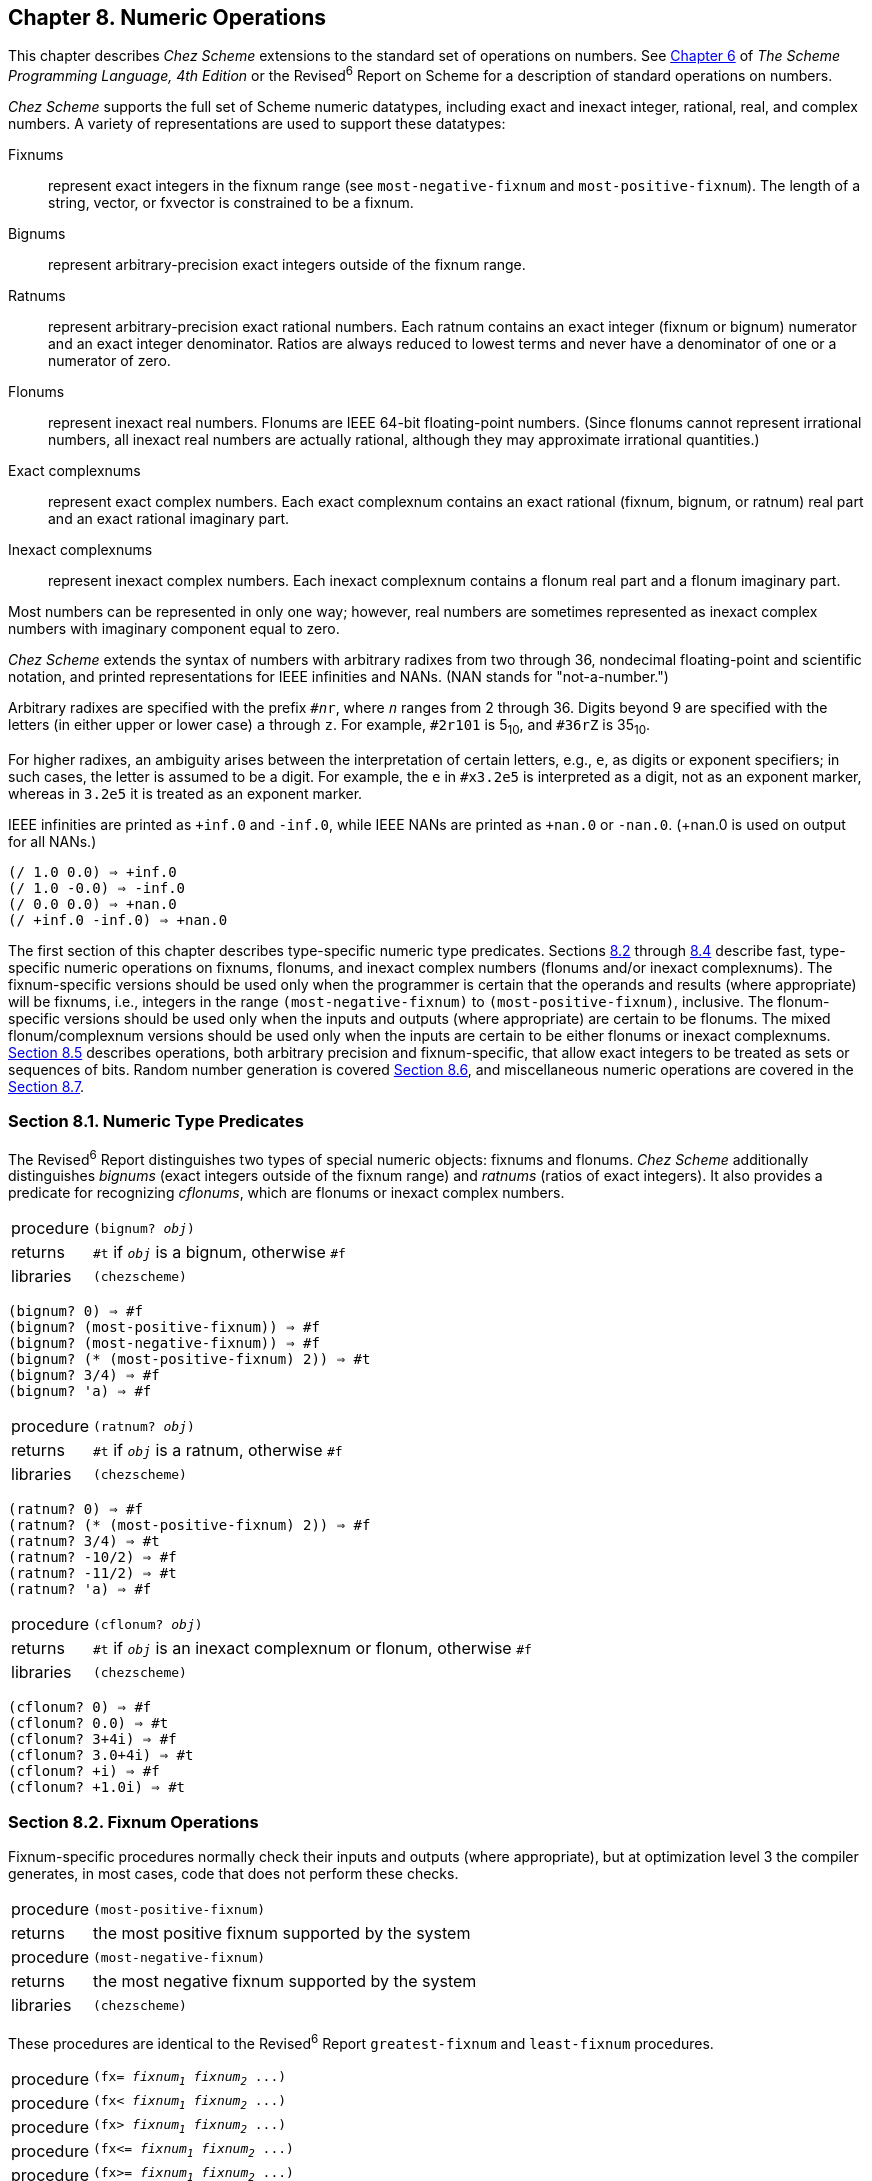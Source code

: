 [#chp_8]
== Chapter 8. Numeric Operations

This chapter describes _Chez Scheme_ extensions to the standard set of operations on numbers. See link:../../the-scheme-programming-language-4th/en/index.html#chp_6[Chapter 6] of _The Scheme Programming Language, 4th Edition_ or the Revised^6^ Report on Scheme for a description of standard operations on numbers.

_Chez Scheme_ supports the full set of Scheme numeric datatypes, including exact and inexact integer, rational, real, and complex numbers. A variety of representations are used to support these datatypes:

[#numeric:s0]
Fixnums:: represent exact integers in the fixnum range (see `most-negative-fixnum` and `most-positive-fixnum`). The length of a string, vector, or fxvector is constrained to be a fixnum.

[#numeric:s1]
Bignums:: represent arbitrary-precision exact integers outside of the fixnum range.

[#numeric:s2]
Ratnums:: represent arbitrary-precision exact rational numbers. Each ratnum contains an exact integer (fixnum or bignum) numerator and an exact integer denominator. Ratios are always reduced to lowest terms and never have a denominator of one or a numerator of zero.

[#numeric:s3]
Flonums:: represent inexact real numbers. Flonums are IEEE 64-bit floating-point numbers. (Since flonums cannot represent irrational numbers, all inexact real numbers are actually rational, although they may approximate irrational quantities.)

[#numeric:s4]
Exact complexnums:: represent exact complex numbers. Each exact complexnum contains an exact rational (fixnum, bignum, or ratnum) real part and an exact rational imaginary part.

[#numeric:s5]
Inexact complexnums:: represent inexact complex numbers. Each inexact complexnum contains a flonum real part and a flonum imaginary part.

Most numbers can be represented in only one way; however, real numbers are sometimes represented as inexact complex numbers with imaginary component equal to zero.

_Chez Scheme_ extends the syntax of numbers with arbitrary radixes from two through 36, nondecimal floating-point and scientific notation, and printed representations for IEEE infinities and NANs. (NAN stands for "not-a-number.")

Arbitrary radixes are specified with the prefix `#__n__r`, where `_n_` ranges from 2 through 36. Digits beyond 9 are specified with the letters (in either upper or lower case) `a` through `z`. For example, `#2r101` is 5~10~, and `#36rZ` is 35~10~.

For higher radixes, an ambiguity arises between the interpretation of certain letters, e.g., `e`, as digits or exponent specifiers; in such cases, the letter is assumed to be a digit. For example, the `e` in `#x3.2e5` is interpreted as a digit, not as an exponent marker, whereas in `3.2e5` it is treated as an exponent marker.

IEEE infinities are printed as `+inf.0` and `-inf.0`, while IEEE NANs are printed as `+nan.0` or `-nan.0`. (+nan.0 is used on output for all NANs.)

[source,scheme,subs="quotes"]
----
(/ 1.0 0.0) ⇒ +inf.0
(/ 1.0 -0.0) ⇒ -inf.0
(/ 0.0 0.0) ⇒ +nan.0
(/ +inf.0 -inf.0) ⇒ +nan.0
----

The first section of this chapter describes type-specific numeric type predicates. Sections <<section_8.2.,8.2>> through <<section_8.4.,8.4>> describe fast, type-specific numeric operations on fixnums, flonums, and inexact complex numbers (flonums and/or inexact complexnums). The fixnum-specific versions should be used only when the programmer is certain that the operands and results (where appropriate) will be fixnums, i.e., integers in the range `(most-negative-fixnum)` to `(most-positive-fixnum)`, inclusive. The flonum-specific versions should be used only when the inputs and outputs (where appropriate) are certain to be flonums. The mixed flonum/complexnum versions should be used only when the inputs are certain to be either flonums or inexact complexnums. <<section_8.5.,Section 8.5>> describes operations, both arbitrary precision and fixnum-specific, that allow exact integers to be treated as sets or sequences of bits. Random number generation is covered <<section_8.6.,Section 8.6>>, and miscellaneous numeric operations are covered in the <<section_8.7.,Section 8.7>>.

=== Section 8.1. Numeric Type Predicates [[section_8.1.]]

The Revised^6^ Report distinguishes two types of special numeric objects: fixnums and flonums. _Chez Scheme_ additionally distinguishes _bignums_ (exact integers outside of the fixnum range) and _ratnums_ (ratios of exact integers). It also provides a predicate for recognizing _cflonums_, which are flonums or inexact complex numbers.

[horizontal]
procedure:: `(bignum? _obj_)`
returns:: `#t` if `_obj_` is a bignum, otherwise `#f`
libraries:: `(chezscheme)`

[source,scheme,subs="quotes"]
----
(bignum? 0) ⇒ #f
(bignum? (most-positive-fixnum)) ⇒ #f
(bignum? (most-negative-fixnum)) ⇒ #f
(bignum? (* (most-positive-fixnum) 2)) ⇒ #t
(bignum? 3/4) ⇒ #f
(bignum? 'a) ⇒ #f
----

[#numeric:s12]
[horizontal]
procedure:: `(ratnum? _obj_)`
returns:: `#t` if `_obj_` is a ratnum, otherwise `#f`
libraries:: `(chezscheme)`

[source,scheme,subs="quotes"]
----
(ratnum? 0) ⇒ #f
(ratnum? (* (most-positive-fixnum) 2)) ⇒ #f
(ratnum? 3/4) ⇒ #t
(ratnum? -10/2) ⇒ #f
(ratnum? -11/2) ⇒ #t
(ratnum? 'a) ⇒ #f
----

[#numeric:s13]
[horizontal]
procedure:: `(cflonum? _obj_)`
returns:: `#t` if `_obj_` is an inexact complexnum or flonum, otherwise `#f`
libraries:: `(chezscheme)`

[source,scheme,subs="quotes"]
----
(cflonum? 0) ⇒ #f
(cflonum? 0.0) ⇒ #t
(cflonum? 3+4i) ⇒ #f
(cflonum? 3.0+4i) ⇒ #t
(cflonum? +i) ⇒ #f
(cflonum? +1.0i) ⇒ #t
----

=== Section 8.2. Fixnum Operations [[section_8.2.]]

Fixnum-specific procedures normally check their inputs and outputs (where appropriate), but at optimization level 3 the compiler generates, in most cases, code that does not perform these checks.

[horizontal]
procedure:: `(most-positive-fixnum)`
returns:: the most positive fixnum supported by the system
procedure:: `(most-negative-fixnum)`
returns:: the most negative fixnum supported by the system
libraries:: `(chezscheme)`

These procedures are identical to the Revised^6^ Report `greatest-fixnum` and `least-fixnum` procedures.

[horizontal]
procedure:: `(fx= _fixnum~1~_ _fixnum~2~_ \...)`
procedure:: `(fx< _fixnum~1~_ _fixnum~2~_ \...)`
procedure:: `(fx> _fixnum~1~_ _fixnum~2~_ \...)`
procedure:: `(fx\<= _fixnum~1~_ _fixnum~2~_ \...)`
procedure:: `(fx>= _fixnum~1~_ _fixnum~2~_ \...)`
returns:: `#t` if the relation holds, `#f` otherwise
libraries:: `(chezscheme)`

The predicate `fx=` returns `#t` if its arguments are equal. The predicate `fx<` returns `#t` if its arguments are monotonically increasing, i.e., each argument is greater than the preceding ones, while `fx>` returns `#t` if its arguments are monotonically decreasing. The predicate `fx\<=` returns `#t` if its arguments are monotonically nondecreasing, i.e., each argument is not less than the preceding ones, while `fx>=` returns `#t` if its arguments are monotonically nonincreasing. When passed only one argument, each of these predicates returns `#t`.

These procedures are similar to the Revised^6^ Report procedures `fx=?`, `fx<?`, `fx>?`, `fx\<=?`, and `fx>=?` except that the Revised^6^ Report procedures require two or more arguments, and their names have the "`?`" suffix.

[source,scheme,subs="quotes"]
----
(fx= 0) ⇒ #t
(fx= 0 0) ⇒ #t
(fx< (most-negative-fixnum) 0 (most-positive-fixnum)) ⇒ #t
(let ([x 3]) (fx<= 0 x 9)) ⇒ #t
(fx<= 0 3 3) ⇒ #t
(fx>= 0 0 (most-negative-fixnum)) ⇒ #t
----

[#numeric:s16]
[horizontal]
procedure:: `(fxnonpositive? _fixnum_)`
returns:: `#t` if `_fixnum_` is not greater than zero, `#f` otherwise
procedure:: `(fxnonnegative? _fixnum_)`
returns:: `#t` if `_fixnum_` is not less than zero, `#f` otherwise
libraries:: `(chezscheme)`

`fxnonpositive?` is equivalent to `(lambda (x) (fx\<= x 0))`, and `fxnonnegative?` is equivalent to `(lambda (x) (fx>= x 0))`.

[source,scheme,subs="quotes"]
----
(fxnonpositive? 128) ⇒ #f
(fxnonpositive? 0) ⇒ #t
(fxnonpositive? -1) ⇒ #t

(fxnonnegative? -65) ⇒ #f
(fxnonnegative? 0) ⇒ #t
(fxnonnegative? 1) ⇒ #t
----

[#numeric:s17]
[horizontal]
procedure:: `(fx+ _fixnum_ \...)`
returns:: the sum of the arguments `_fixnum_ \...`
libraries:: `(chezscheme)`

When called with no arguments, `fx+` returns `0`.

[source,scheme,subs="quotes"]
----
(fx+) ⇒ 0
(fx+ 1 2) ⇒ 3
(fx+ 3 4 5) ⇒ 12
(apply fx+ '(1 2 3 4 5)) ⇒ 15
----

[#numeric:s18]
[horizontal]
procedure:: `(fx- _fixnum~1~_ _fixnum~2~_ \...)`
returns:: a fixnum
libraries:: `(chezscheme)`

When called with one argument, `fx-` returns the negative of `_fixnum~1~_`. Thus, `(fx- _fixnum~1~_)` is an idiom for `(fx- 0 _fixnum~1~_)`.

When called with two or more arguments, `fx-` returns the result of subtracting the sum of the numbers `_fixnum~2~_ \...` from `_fixnum~1~_`.

[source,scheme,subs="quotes"]
----
(fx- 3) ⇒ -3
(fx- 4 3) ⇒ 1
(fx- 4 3 2 1) ⇒ -2
----

[#numeric:s19]
[horizontal]
procedure:: `(fx* _fixnum_ \...)`
returns:: the product of the arguments `_fixnum_ \...`
libraries:: `(chezscheme)`

When called with no arguments, `fx*` returns `1`.

[source,scheme,subs="quotes"]
----
(fx*) ⇒ 1
(fx* 1 2) ⇒ 2
(fx* 3 -4 5) ⇒ -60
(apply fx* '(1 -2 3 -4 5)) ⇒ 120
----

[#numeric:s20]
[horizontal]
procedure:: `(fx/ _fixnum~1~_ _fixnum~2~_ \...)`
returns:: see explanation
libraries:: `(chezscheme)`

When called with one argument, `fx/` returns the reciprocal of `_fixnum~1~_`. That is, `(fx/ _fixnum~1~_)` is an idiom for `(fx/ 1 _fixnum~1~_)`.

When called with two or more arguments, `fx/` returns the result of dividing `_fixnum~1~_` by the product of the remaining arguments `_fixnum~2~_ \...`.

[source,scheme,subs="quotes"]
----
(fx/ 1) ⇒ 1
(fx/ -17) ⇒ 0
(fx/ 8 -2) ⇒ -4
(fx/ -9 2) ⇒ -4
(fx/ 60 5 3 2) ⇒ 2
----

[#numeric:s21]
[horizontal]
procedure:: `(fx1+ _fixnum_)`
procedure:: `(fx1- _fixnum_)`
returns:: `_fixnum_` plus 1 or `_fixnum_` minus 1
libraries:: `(chezscheme)`

[source,scheme,subs="quotes"]
----
(define fxplus
  (lambda (x y)
    (if (fxzero? x)
        y
        (fxplus (fx1- x) (fx1+ y)))))

(fxplus 7 8) ⇒ 15
----

`fx1+` and `fx1-` can be defined as follows:

[source,scheme,subs="quotes"]
----
(define fx1+ (lambda (x) (fx+ x 1)))
(define fx1- (lambda (x) (fx- x 1)))
----

[#numeric:s22]
[horizontal]
procedure:: `(fxquotient _fixnum~1~_ _fixnum~2~_ \...)`
returns:: see explanation
libraries:: `(chezscheme)`

`fxquotient` is identical to `fx/`. See the description of `fx/` above.

[horizontal]
procedure:: `(fxremainder _fixnum~1~_ _fixnum~2~_)`
returns:: the fixnum remainder of `_fixnum~1~_` divided by `_fixnum~2~_`
libraries:: `(chezscheme)`

The result of `fxremainder` has the same sign as `_fixnum~1~_`.

[source,scheme,subs="quotes"]
----
(fxremainder 16 4) ⇒ 0
(fxremainder 5 2) ⇒ 1
(fxremainder -45 7) ⇒ -3
(fxremainder 10 -3) ⇒ 1
(fxremainder -17 -9) ⇒ -8
----

[#numeric:s24]
[horizontal]
procedure:: `(fxmodulo _fixnum~1~_ _fixnum~2~_)`
returns:: the fixnum modulus of `_fixnum~1~_` and `_fixnum~2~_`
libraries:: `(chezscheme)`

The result of `fxmodulo` has the same sign as `_fixnum~2~_`.

[source,scheme,subs="quotes"]
----
(fxmodulo 16 4) ⇒ 0
(fxmodulo 5 2) ⇒ 1
(fxmodulo -45 7) ⇒ 4
(fxmodulo 10 -3) ⇒ -2
(fxmodulo -17 -9) ⇒ -8
----

[#numeric:s25]
[horizontal]
procedure:: `(fxabs _fixnum_)`
returns:: the absolute value of `_fixnum_`
libraries:: `(chezscheme)`

[source,scheme,subs="quotes"]
----
(fxabs 1) ⇒ 1
(fxabs -1) ⇒ 1
(fxabs 0) ⇒ 0
----

=== Section 8.3. Flonum Operations [[section_8.3.]]

Inexact real numbers are normally represented by `_flonums_`. A flonum is a single 64-bit double-precision floating point number. This section describes operations on flonums, most of which accept flonum arguments and return flonum values. In most cases, the operations are inline-coded or coded as machine language subroutines at optimize-level 3 with no argument type checking; full type checking is performed at lower optimize levels. Flonum-specific procedure names begin with the prefix "`fl`" to set them apart from their generic counterparts.

Inexact real numbers may also be represented by inexact complexnums with imaginary parts equal to zero, which cannot be used as input to the flonum-specific operators. Such numbers are produced, however, only from operations involving complex numbers with nonzero imaginary parts, by explicit calls to `fl-make-rectangular`, `make-rectangular`, or `make-polar`, or by numeric input in either polar or rectangular format.

[horizontal]
procedure:: `(flonum\->fixnum _flonum_)`
returns:: the fixnum representation of `_flonum_`, truncated
libraries:: `(chezscheme)`

The truncated value of `_flonum_` must fall within the fixnum range. `flonum\->fixnum` is a restricted version of `exact`, which converts any numeric representation to its exact equivalent.

[source,scheme,subs="quotes"]
----
(flonum->fixnum 0.0) ⇒ 0
(flonum->fixnum 3.9) ⇒ 3
(flonum->fixnum -2.2) ⇒ -2
----

[#numeric:s28]
[horizontal]
procedure:: `(fl= _flonum~1~_ _flonum~2~_ \...)`
procedure:: `(fl< _flonum~1~_ _flonum~2~_ \...)`
procedure:: `(fl> _flonum~1~_ _flonum~2~_ \...)`
procedure:: `(fl\<= _flonum~1~_ _flonum~2~_ \...)`
procedure:: `(fl>= _flonum~1~_ _flonum~2~_ \...)`
returns:: `#t` if the relation holds, `#f` otherwise
libraries:: `(chezscheme)`

The predicate `fl=` returns `#t` if its arguments are equal. The predicate `fl<` returns `#t` if its arguments are monotonically increasing, i.e., each argument is greater than the preceding ones, while `fl>` returns `#t` if its arguments are monotonically decreasing. The predicate `fl\<=` returns `#t` if its arguments are monotonically nondecreasing, i.e., each argument is not less than the preceding ones, while `fl>=` returns `#t` if its arguments are monotonically nonincreasing. When passed only one argument, each of these predicates returns `#t`.

IEEE NANs are not comparable, i.e., comparisons involving NANs always return `#f`.

These procedures are similar to the Revised^6^ Report procedures `fl=?`, `fl<?`, `fl>?`, `fl\<=?`, and `fl>=?` except that the Revised^6^ Report procedures require two or more arguments, and their names have the "`?`" suffix.

[source,scheme,subs="quotes"]
----
(fl= 0.0) ⇒ #t
(fl= 0.0 0.0) ⇒ #t
(fl< -1.0 0.0 1.0) ⇒ #t
(fl> -1.0 0.0 1.0) ⇒ #f
(fl<= 0.0 3.0 3.0) ⇒ #t
(fl>= 4.0 3.0 3.0) ⇒ #t
(fl< 7.0 +inf.0) ⇒ #t
(fl= +nan.0 0.0) ⇒ #f
(fl= +nan.0 +nan.0) ⇒ #f
(fl< +nan.0 +nan.0) ⇒ #f
(fl> +nan.0 +nan.0) ⇒ #f
----

[#numeric:s29]
[horizontal]
procedure:: `(flnonpositive? _fl_)`
returns:: `#t` if `_fl_` is not greater than zero, `#f` otherwise
procedure:: `(flnonnegative? _fl_)`
returns:: `#t` if `_fl_` is not less than zero, `#f` otherwise
libraries:: `(chezscheme)`

`flnonpositive?` is equivalent to `(lambda (x) (fl\<= x 0.0))`, and `flnonnegative?` is equivalent to `(lambda (x) (fl>= x 0.0))`.

Even if the flonum representation distinguishes -0.0 from +0.0, both are considered nonpositive and nonnegative.

[source,scheme,subs="quotes"]
----
(flnonpositive? 128.0) ⇒ #f
(flnonpositive? 0.0) ⇒ #t
(flnonpositive? -0.0) ⇒ #t
(flnonpositive? -1.0) ⇒ #t

(flnonnegative? -65.0) ⇒ #f
(flnonnegative? 0.0) ⇒ #t
(flnonnegative? -0.0) ⇒ #t
(flnonnegative? 1.0) ⇒ #t

(flnonnegative? +nan.0) ⇒ #f
(flnonpositive? +nan.0) ⇒ #f

(flnonnegative? +inf.0) ⇒ #t
(flnonnegative? -inf.0) ⇒ #f
----

[#numeric:s30]
[horizontal]
procedure:: `(decode-float _x_)`
returns:: see below
libraries:: `(chezscheme)`

`_x_` must be a flonum. `decode-float` returns a vector with three integer elements, `_m_`, `_e_`, and `_s_`, such that _x_ = __sm__2^e^. It is useful primarily in the printing of floating-point numbers.

[source,scheme,subs="quotes"]
----
(decode-float 1.0) ⇒ #(4503599627370496 -52 1)
(decode-float -1.0) ⇒ #(4503599627370496 -52 -1)

(define slow-identity
  (lambda (x)
    (inexact
      (let ([v (decode-float x)])
        (let ([m (vector-ref v 0)]
              [e (vector-ref v 1)]
              [s (vector-ref v 2)])
          (* s m (expt 2 e)))))))

(slow-identity 1.0) ⇒ 1.0
(slow-identity -1e20) ⇒ -1e20
----

[#numeric:s31]
[horizontal]
procedure:: `(fllp _flonum_)`
returns:: see below
libraries:: `(chezscheme)`

`fllp` returns the 12-bit integer consisting of the exponent plus highest order represented bit of a flonum (ieee 64-bit floating-point number). It can be used to compute a fast approximation of the logarithm of the number.

[source,scheme,subs="quotes"]
----
(fllp 0.0) ⇒ 0
(fllp 1.0) ⇒ 2046
(fllp -1.0) ⇒ 2046

(fllp 1.5) ⇒ 2047

(fllp +inf.0) ⇒ 4094
(fllp -inf.0) ⇒ 4094

(fllp #b1.0e-1111111111) ⇒ 1
(fllp #b1.0e-10000000000) ⇒ 0
----

=== Section 8.4. Inexact Complex Operations [[section_8.4.]]

The procedures described in this section provide mechanisms for creating and operating on inexact complex numbers. Inexact complex numbers with nonzero imaginary parts are represented as _inexact complexnums_. An inexact complexnum contains two 64-bit double-precision floating point numbers. Inexact complex numbers with imaginary parts equal to zero (in other words, inexact real numbers) may be represented as either inexact complexnums or flonums. The operations described in this section accept any mix of inexact complexnum and flonum arguments (collectively, "cflonums").

In most cases, the operations are performed with minimal type checking at optimize-level 3; full type checking is performed at lower optimize levels. Inexact complex procedure names begin with the prefix ++"++`cfl`++"++ to set them apart from their generic counterparts.

[horizontal]
procedure:: `(fl-make-rectangular _flonum~1~_ _flonum~2~_)`
returns:: an inexact complexnum
libraries:: `(chezscheme)`

The inexact complexnum produced by fl-make-rectangular has real part equal to `_flonum~1~_` and imaginary part equal to `_flonum~2~_`.

[source,scheme,subs="quotes"]
----
(fl-make-rectangular 2.0 -3.0) ⇒ 2.0-3.0i
(fl-make-rectangular 2.0 0.0) ⇒ 2.0+0.0i
(fl-make-rectangular 2.0 -0.0) ⇒ 2.0-0.0i
----

[#numeric:s36]
[horizontal]
procedure:: `(cfl-real-part _cflonum_)`
returns:: the real part of `_cflonum_`
procedure:: `(cfl-imag-part _cflonum_)`
returns:: the imaginary part of `_cflonum_`
libraries:: `(chezscheme)`

[source,scheme,subs="quotes"]
----
(cfl-real-part 2.0-3.0i) ⇒ 2.0
(cfl-imag-part 2.0-3.0i) ⇒ -3.0
(cfl-imag-part 2.0-0.0i) ⇒ -0.0
(cfl-imag-part 2.0-inf.0i) ⇒ -inf.0
----

[#numeric:s37]
[horizontal]
procedure:: `(cfl= _cflonum_ \...)`
returns:: `#t` if its arguments are equal, `#f` otherwise
libraries:: `(chezscheme)`

[source,scheme,subs="quotes"]
----
(cfl= 7.0+0.0i 7.0) ⇒ #t
(cfl= 1.0+2.0i 1.0+2.0i) ⇒ #t
(cfl= 1.0+2.0i 1.0-2.0i) ⇒ #f
----

[#numeric:s38]
[horizontal]
procedure:: `(cfl+ _cflonum_ \...)`
procedure:: `(cfl* _cflonum_ \...)`
procedure:: `(cfl- _cflonum~1~_ _cflonum~2~_ \...)`
procedure:: `(cfl/ _cflonum~1~_ _cflonum~2~_ \...)`
returns:: a cflonum
libraries:: `(chezscheme)`

These procedures compute the sum, difference, product, or quotient of inexact complex quantities, whether these quantities are represented by flonums or inexact complexnums. For example, if `cfl+` receives two flonum arguments _a_ and _b_, it returns the sum _a_ + _b_; in this case, it behaves the same as `fl+`. With two inexact complexnum arguments _a_ + _bi_ and _c_ + _di_, it returns the sum (_a_ + _c_) + (_b_ + _d_)_i_. If one argument is a flonum _a_ and the other an inexact complexnum _c_ + _di_, `cfl+` returns (_a_ + _c_) + _di_.

When passed zero arguments, `cfl+` returns 0.0 and `cfl*` returns 1.0. When passed one argument, `cfl-` returns the additive inverse of the argument, and `cfl/` returns the multiplicative inverse of the argument. When passed three or more arguments, `cfl-` returns the difference between its first and the sum of its remaining arguments, and `cfl/` returns the quotient of its first and the product of its remaining arguments.

[source,scheme,subs="quotes"]
----
(cfl+) ⇒ 0.0
(cfl*) ⇒ 1.0
(cfl- 5.0+1.0i) ⇒ -5.0-1.0i
(cfl/ 2.0+2.0i) ⇒ 0.25-0.25i

(cfl+ 1.0+2.2i -3.7+5.3i) ⇒ -2.7+7.5i
(cfl+ 1.0 -5.3) ⇒ -4.3
(cfl+ 1.0 2.0 -5.3i) ⇒ 3.0-5.3i
(cfl- 1.0+2.5i -3.7) ⇒ 4.7+2.5i
(cfl* 1.0+2.0i 3.0+4.0i) ⇒ -5.0+10.0i
(cfl/ -5.0+10.0i 1.0+2.0i 2.0) ⇒ 1.5+2.0i
----

[#numeric:s39]
[horizontal]
procedure:: `(cfl-conjugate _cflonum_)`
returns:: complex conjugate of `_cflonum_`
libraries:: `(chezscheme)`

The procedure `cfl-conjugate`, when passed an inexact complex argument _a_ + _bi_, returns its complex conjugate _a_ + (-_b_)_i_.

See also `conjugate`, which is a generic version of this operator that returns the complex conjugate of any valid representation for a complex number.

[source,scheme,subs="quotes"]
----
(cfl-conjugate 3.0) ⇒ 3.0
(cfl-conjugate 3.0+4.0i) ⇒ 3.0-4.0i
(cfl-conjugate 1e-20-2e-30i) ⇒ 1e-20+2e-30i
----

[#numeric:s41]
[horizontal]
procedure:: `(cfl-magnitude-squared _cflonum_)`
returns:: magnitude of `_cflonum_` squared
libraries:: `(chezscheme)`

The procedure `cfl-magnitude-squared`, when passed an inexact complex argument _a_ + _bi_ returns a flonum representing the magnitude of the argument squared, i.e., _a_^2^ + _b_^2^.

See also `magnitude-squared`, which is a generic version of this operator that returns the magnitude squared of any valid representation for a complex number. Both operations are similar to the `magnitude` procedure, which returns the magnitude, _sqrt_(_a_^2^ + _b_^2^), of its generic complex argument.

[source,scheme,subs="quotes"]
----
(cfl-magnitude-squared 3.0) ⇒ 9.0
(cfl-magnitude-squared 3.0-4.0i) ⇒ 25.0
----

=== Section 8.5. Bitwise and Logical Operators [[section_8.5.]]

_Chez Scheme_ provides a set of logical operators that allow exact integers (fixnums and bignums) to be treated as sets or sequences of bits. These operators include `logand` (bitwise logical `and`), `logior` (bitwise logical `or`), `logxor` (bitwise logical exclusive `or`), `lognot` (bitwise logical `not`), `logtest` (test multiple bits), `logbit?` (test single bit), `logbit0` (reset single bit), `logbit1` (set single bit), and `ash` (arithmetic shift). Each of these operators treats its arguments as two's complement integers, regardless of the underlying representation. This treatment can be exploited to represent infinite sets: a negative number represents an infinite number of one bits beyond the leftmost zero, and a nonnegative number represents an infinite number of zero bits beyond the leftmost one bit.

Fixnum equivalents of the logical operators are provided, as `fxlogand`, `fxlogior`, `fxlogxor`, `fxlognot`, `fxlogtest`, `fxlogbit?`, `fxlogbit0`, and `fxlogbit1`. Three separate fixnum operators are provided for shifting: `fxsll` (shift-left logical), `fxsrl` (shift-right logical), `fxsra` (shift-right arithmetic). Logical and arithmetic shifts differ only for right shifts. Shift-right logical shifts in zero bits on the left end, and shift-right arithmetic replicates the sign bit.

Logical shifts do not make sense for arbitrary-precision integers, since these have no "left end" into which bits must be shifted.

[horizontal]
procedure:: `(logand _int_ \...)`
returns:: the logical "and" of the arguments `_int_ \...`
libraries:: `(chezscheme)`

The arguments must be exact integers (fixnums or bignums) and are treated as two's complement integers, regardless of the underlying representation. With no arguments, `logand` returns -1, i.e., all bits set.

[source,scheme,subs="quotes"]
----
(logand) ⇒ -1
(logand 15) ⇒ 15
(logand -1 -1) ⇒ -1
(logand -1 0) ⇒ 0
(logand 5 3) ⇒ 1
(logand #x173C8D95 7) ⇒ 5
(logand #x173C8D95 -8) ⇒ #x173C8D90
(logand #b1100 #b1111 #b1101) ⇒ #b1100
----

[#numeric:s45]
[horizontal]
procedure:: `(logior _int_ \...)`
procedure:: `(logor _int_ \...)`
returns:: the logical "or" of the arguments `_int_ \...`
libraries:: `(chezscheme)`

The arguments must be exact integers (fixnums or bignums) and are treated as two's complement integers, regardless of the underlying representation. With no arguments, `logior` returns 0, i.e., all bits reset.

[source,scheme,subs="quotes"]
----
(logior) ⇒ 0
(logior 15) ⇒ 15
(logior -1 -1) ⇒ -1
(logior -1 0) ⇒ -1
(logior 5 3) ⇒ 7
(logior #b111000 #b101010) ⇒ #b111010
(logior #b1000 #b0100 #b0010) ⇒ #b1110
(apply logior '(1 2 4 8 16)) ⇒ 31
----

[#numeric:s46]
[horizontal]
procedure:: `(logxor _int_ \...)`
returns:: the logical "exclusive or" of the arguments `_int_ \...`
libraries:: `(chezscheme)`

The arguments must be exact integers (fixnums or bignums) and are treated as two's complement integers, regardless of the underlying representation. With no arguments, `logxor` returns 0, i.e., all bits reset.

[source,scheme,subs="quotes"]
----
(logxor) ⇒ 0
(logxor 15) ⇒ 15
(logxor -1 -1) ⇒ 0
(logxor -1 0) ⇒ -1
(logxor 5 3) ⇒ 6
(logxor #b111000 #b101010) ⇒ #b010010
(logxor #b1100 #b0100 #b0110) ⇒ #b1110
----

[#numeric:s47]
[horizontal]
procedure:: `(lognot _int_)`
returns:: the logical "not" of `_int_`
libraries:: `(chezscheme)`

The argument must be an exact integer (fixnum or bignum) and is treated as a two's complement integer, regardless of the underlying representation.

[source,scheme,subs="quotes"]
----
(lognot -1) ⇒ 0
(lognot 0) ⇒ -1
(lognot 7) ⇒ -8
(lognot -8) ⇒ 7
----

[#numeric:s48]
[horizontal]
procedure:: `(logbit? _index_ _int_)`
returns:: `#t` if the specified bit is set, otherwise `#f`
libraries:: `(chezscheme)`

`_index_` must be a nonnegative exact integer. `_int_` must be an exact integer (fixnum or bignum) and is treated as a two's complement integer, regardless of the underlying representation.

`logbit?` returns `#t` if the bit at index `_index_` of `_int_` is set (one) and `#f` otherwise. The index is zero-based, counting from the lowest-order toward higher-order bits. There is no upper limit on the index; for nonnegative values of `_int_`, the bits above the highest order set bit are all considered to be zero, and for negative values, the bits above the highest order reset bit are all considered to be one.

`logbit?` is equivalent to

[source,scheme,subs="quotes"]
----
(lambda (k n) (not (zero? (logand n (ash 1 k)))))
----

but more efficient.

[source,scheme,subs="quotes"]
----
(logbit? 0 #b1110) ⇒ #f
(logbit? 1 #b1110) ⇒ #t
(logbit? 2 #b1110) ⇒ #t
(logbit? 3 #b1110) ⇒ #t
(logbit? 4 #b1110) ⇒ #f
(logbit? 100 #b1110) ⇒ #f

(logbit? 0 -6) ⇒ #f  ; _the two's complement of_ -6 _is_ 1...1010
(logbit? 1 -6) ⇒ #t
(logbit? 2 -6) ⇒ #f
(logbit? 3 -6) ⇒ #t
(logbit? 100 -6) ⇒ #t

(logbit? (random 1000000) 0) ⇒ #f
(logbit? (random 1000000) -1) ⇒ #t

(logbit? 20000 (ash 1 20000)) ⇒ #t
----

[#numeric:s49]
[horizontal]
procedure:: `(logtest _int~1~_ _int~2~_)`
returns:: `#t` if any common bits are set, otherwise `#f`
libraries:: `(chezscheme)`

The arguments must be exact integers (fixnums or bignums) and are treated as two's complement integers, regardless of the underlying representation.

`logtest` returns `#t` if any bit set in one argument is also set in the other. It returns `#f` if the two arguments have no set bits in common.

`logtest` is equivalent to

[source,scheme,subs="quotes"]
----
(lambda (n1 n2) (not (zero? (logand n1 n2))))
----

but more efficient.

[source,scheme,subs="quotes"]
----
(logtest #b10001 #b1110) ⇒ #f
(logtest #b10101 #b1110) ⇒ #t
(logtest #b111000 #b110111) ⇒ #t

(logtest #b101 -6) ⇒ #f  ; _the two's complement of_ -6 _is_ 1...1010
(logtest #b1000 -6) ⇒ #t
(logtest 100 -6) ⇒ #t

(logtest (+ (random 1000000) 1) 0) ⇒ #f
(logtest (+ (random 1000000) 1) -1) ⇒ #t

(logtest (ash #b101 20000) (ash #b111 20000)) ⇒ #t
----

[#numeric:s50]
[horizontal]
procedure:: `(logbit0 _index_ _int_)`
returns:: the result of clearing bit `_index_` of `_int_`
libraries:: `(chezscheme)`

`_index_` must be a nonnegative exact integer. `_int_` must be an exact integer (fixnum or bignum) and is treated as a two's complement integer, regardless of the underlying representation.

The index is zero-based, counting from the lowest-order toward higher-order bits. As with `logbit?`, there is no upper limit on the index.

`logbit0` is equivalent to

[source,scheme,subs="quotes"]
----
(lambda (i n) (logand (lognot (ash 1 i)) n))
----

but more efficient.

[source,scheme,subs="quotes"]
----
(logbit0 3 #b10101010) ⇒ #b10100010
(logbit0 4 #b10101010) ⇒ #b10101010
(logbit0 0 -1) ⇒ -2
----

[#numeric:s51]
[horizontal]
procedure:: `(logbit1 _index_ _int_)`
returns:: the result of setting bit `_index_` of `_int_`
libraries:: `(chezscheme)`

`_index_` must be a nonnegative exact integer. `_int_` must be an exact integer (fixnum or bignum) and is treated as a two's complement integer, regardless of the underlying representation.

The index is zero-based, counting from the lowest-order toward higher-order bits. As with `logbit?`, there is no upper limit on the index.

`logbit1` is equivalent to

[source,scheme,subs="quotes"]
----
(lambda (i n) (logor (ash 1 i) n))
----

but more efficient.

[source,scheme,subs="quotes"]
----
(logbit1 3 #b10101010) ⇒ #b10101010
(logbit1 4 #b10101010) ⇒ #b10111010
(logbit1 4 0) ⇒ #b10000
(logbit1 0 -2) ⇒ -1
----

[#numeric:s52]
[horizontal]
procedure:: `(ash _int_ _count_)`
returns:: `_int_` shifted left arithmetically by `_count_`.
libraries:: `(chezscheme)`

Both arguments must be exact integers. The first argument is treated as a two's complement integer, regardless of the underlying representation. If `_count_` is negative, `_int_` is shifted right by -`_count_` bits.

[source,scheme,subs="quotes"]
----
(ash 8 0) ⇒ 8
(ash 8 2) ⇒ 32
(ash 8 -2) ⇒ 2
(ash -1 2) ⇒ -4
(ash -1 -2) ⇒ -1
----

[#numeric:s53]
[horizontal]
procedure:: `(fxlogand _fixnum_ \...)`
returns:: the logical "and" of the arguments `_fixnum_ \...`
libraries:: `(chezscheme)`

The arguments are treated as two's complement integers, regardless of the underlying representation. With no arguments, `fxlogand` returns -1, i.e., all bits set.

[source,scheme,subs="quotes"]
----
(fxlogand) ⇒ -1
(fxlogand 15) ⇒ 15
(fxlogand -1 -1) ⇒ -1
(fxlogand -1 0) ⇒ 0
(fxlogand 5 3) ⇒ 1
(fxlogand #b111000 #b101010) ⇒ #b101000
(fxlogand #b1100 #b1111 #b1101) ⇒ #b1100
----

[#numeric:s54]
[horizontal]
procedure:: `(fxlogior _fixnum_ \...)`
procedure:: `(fxlogor _fixnum_ \...)`
returns:: the logical "or" of the arguments `_fixnum_ \...`
libraries:: `(chezscheme)`

The arguments are treated as two's complement integers, regardless of the underlying representation. With no arguments, `fxlogior` returns 0, i.e., all bits reset.

[source,scheme,subs="quotes"]
----
(fxlogior) ⇒ 0
(fxlogior 15) ⇒ 15
(fxlogior -1 -1) ⇒ -1
(fxlogior -1 0) ⇒ -1
(fxlogior #b111000 #b101010) ⇒ #b111010
(fxlogior #b1000 #b0100 #b0010) ⇒ #b1110
(apply fxlogior '(1 2 4 8 16)) ⇒ 31
----

[#numeric:s55]
[horizontal]
procedure:: `(fxlogxor _fixnum_ \...)`
returns:: the logical "exclusive or" of the arguments `_fixnum_ \...`
libraries:: `(chezscheme)`

The arguments are treated as two's complement integers, regardless of the underlying representation. With no arguments, `fxlogxor` returns 0, i.e., all bits reset.

[source,scheme,subs="quotes"]
----
(fxlogxor) ⇒ 0
(fxlogxor 15) ⇒ 15
(fxlogxor -1 -1) ⇒ 0
(fxlogxor -1 0) ⇒ -1
(fxlogxor 5 3) ⇒ 6
(fxlogxor #b111000 #b101010) ⇒ #b010010
(fxlogxor #b1100 #b0100 #b0110) ⇒ #b1110
----

[#numeric:s56]
[horizontal]
procedure:: `(fxlognot _fixnum_)`
returns:: the logical "not" of `_fixnum_`
libraries:: `(chezscheme)`

The argument is treated as a two's complement integer, regardless of the underlying representation.

[source,scheme,subs="quotes"]
----
(fxlognot -1) ⇒ 0
(fxlognot 0) ⇒ -1
(fxlognot 1) ⇒ -2
(fxlognot -2) ⇒ 1
----

[#numeric:s57]
[horizontal]
procedure:: `(fxlogbit? _index_ _fixnum_)`
returns:: `#t` if the specified bit is set, otherwise `#f`
libraries:: `(chezscheme)`

`_index_` must be a nonnegative fixnum. `_fixnum_` is treated as a two's complement integer, regardless of the underlying representation.

`fxlogbit?` returns `#t` if the bit at index `_index_` of `_fixnum_` is set (one) and `#f` otherwise. The index is zero-based, counting from the lowest-order toward higher-order bits. The index is limited only by the fixnum range; for nonnegative values of `_fixnum_`, the bits above the highest order set bit are all considered to be zero, and for negative values, the bits above the highest order reset bit are all considered to be one.

[source,scheme,subs="quotes"]
----
(fxlogbit? 0 #b1110) ⇒ #f
(fxlogbit? 1 #b1110) ⇒ #t
(fxlogbit? 2 #b1110) ⇒ #t
(fxlogbit? 3 #b1110) ⇒ #t
(fxlogbit? 4 #b1110) ⇒ #f
(fxlogbit? 100 #b1110) ⇒ #f

(fxlogbit? 0 -6) ⇒ #f  ; _the two's complement of_ -6 _is_ 1...1010
(fxlogbit? 1 -6) ⇒ #t
(fxlogbit? 2 -6) ⇒ #f
(fxlogbit? 3 -6) ⇒ #t
(fxlogbit? 100 -6) ⇒ #t

(fxlogbit? (random 1000000) 0) ⇒ #f
(fxlogbit? (random 1000000) -1) ⇒ #t
----

[#numeric:s58]
[horizontal]
procedure:: `(fxlogtest _fixnum~1~_ _fixnum~2~_)`
returns:: `#t` if any common bits are set, otherwise `#f`
libraries:: `(chezscheme)`

The arguments are treated as two's complement integers, regardless of the underlying representation.

`fxlogtest` returns `#t` if any bit set in one argument is also set in the other. It returns `#f` if the two arguments have no set bits in common.

[source,scheme,subs="quotes"]
----
(fxlogtest #b10001 #b1110) ⇒ #f
(fxlogtest #b10101 #b1110) ⇒ #t
(fxlogtest #b111000 #b110111) ⇒ #t

(fxlogtest #b101 -6) ⇒ #f  ; _the two's complement of_ -6 _is_ 1...1010
(fxlogtest #b1000 -6) ⇒ #t
(fxlogtest 100 -6) ⇒ #t

(fxlogtest (+ (random 1000000) 1) 0) ⇒ #f
(fxlogtest (+ (random 1000000) 1) -1) ⇒ #t
----

[#numeric:s59]
[horizontal]
procedure:: `(fxlogbit0 _index_ _fixnum_)`
returns:: the result of clearing bit `_index_` of `_fixnum_`
libraries:: `(chezscheme)`

`_fixnum_` is treated as a two's complement integer, regardless of the underlying representation. `_index_` must be nonnegative and less than the number of bits in a fixnum, excluding the sign bit, i.e., less than `(integer-length (most-positive-fixnum))`. The index is zero-based, counting from the lowest-order toward higher-order bits.

`fxlogbit0` is equivalent to

[source,scheme,subs="quotes"]
----
(lambda (i n) (fxlogand (fxlognot (fxsll 1 i)) n))
----

but more efficient.

[source,scheme,subs="quotes"]
----
(fxlogbit0 3 #b10101010) ⇒ #b10100010
(fxlogbit0 4 #b10101010) ⇒ #b10101010
(fxlogbit0 0 -1) ⇒ -2
----

[#numeric:s60]
[horizontal]
procedure:: `(fxlogbit1 _index_ _fixnum_)`
returns:: the result of setting bit `_index_` of `_fixnum_`
libraries:: `(chezscheme)`

`_fixnum_` is treated as a two's complement integer, regardless of the underlying representation. `_index_` must be nonnegative and less than the number of bits in a fixnum, excluding the sign bit, i.e., less than `(integer-length (most-positive-fixnum))`. The index is zero-based, counting from the lowest-order toward higher-order bits.

`fxlogbit1` is equivalent to

[source,scheme,subs="quotes"]
----
(lambda (i n) (fxlogor (fxsll 1 i) n))
----

but more efficient.

[source,scheme,subs="quotes"]
----
(fxlogbit1 3 #b10101010) ⇒ #b10101010
(fxlogbit1 4 #b10101010) ⇒ #b10111010
(fxlogbit1 4 0) ⇒ #b10000
(fxlogbit1 0 -2) ⇒ -1
----

[#numeric:s61]
[horizontal]
procedure:: `(fxsll _fixnum_ _count_)`
returns:: `_fixnum_` shifted left by `_count_`
libraries:: `(chezscheme)`

`_fixnum_` is treated as a two's complement integer, regardless of the underlying representation. `_count_` must be nonnegative and not more than the number of bits in a fixnum, i.e., `(+ (integer-length (most-positive-fixnum)) 1)`. An exception is raised with condition-type `&implementation-restriction` if the result cannot be represented as a fixnum.

[source,scheme,subs="quotes"]
----
(fxsll 1 2) ⇒ 4
(fxsll -1 2) ⇒ -4
----

[#numeric:s62]
[horizontal]
procedure:: `(fxsrl _fixnum_ _count_)`
returns:: `_fixnum_` logically shifted right by `_count_`
libraries:: `(chezscheme)`

`_fixnum_` is treated as a two's complement integer, regardless of the underlying representation. `_count_` must be nonnegative and not more than the number of bits in a fixnum, i.e., `(+ (integer-length (most-positive-fixnum)) 1)`.

[source,scheme,subs="quotes"]
----
(fxsrl 4 2) ⇒ 1
(= (fxsrl -1 1) (most-positive-fixnum)) ⇒ #t
----

[#numeric:s63]
[horizontal]
procedure:: `(fxsra _fixnum_ _count_)`
returns:: `_fixnum_` arithmetically shifted right by `_count_`
libraries:: `(chezscheme)`

`_fixnum_` is treated as a two's complement integer, regardless of the underlying representation. `_count_` must be nonnegative and not more than the number of bits in a fixnum, i.e., `(+ (integer-length (most-positive-fixnum)) 1)`.

[source,scheme,subs="quotes"]
----
(fxsra 64 3) ⇒ 8
(fxsra -1 1) ⇒ -1
(fxsra -64 3) ⇒ -8
----

=== Section 8.6. Random Number Generation [[section_8.6.]]

[horizontal]
procedure:: `(random _real_)`
returns:: a nonnegative pseudo-random number less than `_real_`
libraries:: `(chezscheme)`

`_real_` must be a positive integer or positive inexact real number.

[source,scheme,subs="quotes"]
----
(random 1) ⇒ 0
(random 1029384535235) ⇒ 1029384535001, _every_ _now_ _and_ _then_
(random 1.0) ⇒ 0.5, _every_ _now_ _and_ _then_
----

[#numeric:s65]
[horizontal]
thread parameter:: `random-seed`
libraries:: `(chezscheme)`

The random number generator allows the current random seed to be obtained and modified via the parameter `random-seed`.

When called without arguments, `random-seed` returns the current random seed. When called with one argument, which must be a nonnegative exact integer ranging from 1 through 2^32^ - 1, `random-seed` sets the current random seed to the argument.

[source,scheme,subs="quotes"]
----
(let ([s (random-seed)])
  (let ([r1 (random 1.0)])
    (random-seed s)
    (eqv? (random 1.0) r1))) ⇒ #t
----

=== Section 8.7. Miscellaneous Numeric Operations [[section_8.7.]]

[horizontal]
procedure:: `(= _num~1~_ _num~2~_ _num~3~_ \...)`
procedure:: `(< _real~1~_ _real~2~_ _real~3~_ \...)`
procedure:: `(> _real~1~_ _real~2~_ _real~3~_ \...)`
procedure:: `(\<= _real~1~_ _real~2~_ _real~3~_ \...)`
procedure:: `(>= _real~1~_ _real~2~_ _real~3~_ \...)`
returns:: `#t` if the relation holds, `#f` otherwise
libraries:: `(chezscheme)`

These predicates are identical to the Revised^6^ Report counterparts, except they are extended to accept one or more rather than two or more arguments. When passed one argument, each of these predicates returns `#t`.

[source,scheme,subs="quotes"]
----
(> 3/4) ⇒ #t
(< 3/4) ⇒ #t
(= 3/4) ⇒ #t
----

[#numeric:s68]
[horizontal]
procedure:: `(1+ _num_)`
procedure:: `(add1 _num_)`
procedure:: `(1- _num_)`
procedure:: `(-1+ _num_)`
procedure:: `(sub1 _num_)`
returns:: `_num_` plus 1 or `_num_` minus 1
libraries:: `(chezscheme)`

`1+` and `add1` are equivalent to `(lambda (x) (+ x 1))`; `1-`, `-1+`, and `sub1` are equivalent to `(lambda (x) (- x 1))`.

[source,scheme,subs="quotes"]
----
(define plus
 ; x should be a nonnegative integer
  (lambda (x y)
    (if (zero? x)
        y
        (plus (1- x) (1+ y)))))

(plus 7 8) ⇒ 15

(define double
 ; x should be a nonnegative integer
  (lambda (x)
    (if (zero? x)
        0
        (add1 (add1 (double (sub1 x)))))))

(double 7) ⇒ 14
----

[#numeric:s69]
[horizontal]
procedure:: `(expt-mod _int~1~_ _int~2~_ _int~3~_)`
returns:: `_int~1~_` raised to the `_int~2~_` power, modulo `_int~3~_`
libraries:: `(chezscheme)`

`_int~1~_`, `_int~2~_` and `_int~3~_` must be nonnegative integers. `expt-mod` performs its computation in such a way that the intermediate results are never much larger than `_int~3~_`. This means that when `_int~2~_` is large, `expt-mod` is more efficient than the equivalent procedure `(lambda (x y z) (modulo (expt x y) z))`.

[source,scheme,subs="quotes"]
----
(expt-mod 2 4 3) ⇒ 1
(expt-mod 2 76543 76543) ⇒ 2
----

[#numeric:s70]
[horizontal]
procedure:: `(isqrt _n_)`
returns:: the integer square root of `_n_`
libraries:: `(chezscheme)`

`_n_` must be a nonnegative integer. The integer square root of _n_ is defined to be stem:[\lfloor \sqrt{n} \rfloor].

[source,scheme,subs="quotes"]
----
(isqrt 0) ⇒ 0
(isqrt 16) ⇒ 4
(isqrt 16.0) ⇒ 4.0
(isqrt 20) ⇒ 4
(isqrt 20.0) ⇒ 4.0
(isqrt (* 2 (expt 10 20))) ⇒ 14142135623
----

[#numeric:s71]
[horizontal]
procedure:: `(integer-length _n_)`
returns:: see below
libraries:: `(chezscheme)`

The procedure `integer-length` returns the length in bits of the smallest two's complement representation for `_n_`, with an assumed leading 1 (sign) bit for negative numbers. For zero, `integer-length` returns 0.

[source,scheme,subs="quotes"]
----
(integer-length 0) ⇒ 0
(integer-length 1) ⇒ 1
(integer-length 2) ⇒ 2
(integer-length 3) ⇒ 2
(integer-length 4) ⇒ 3
(integer-length #b10000000) ⇒ 8
(integer-length #b11111111) ⇒ 8
(integer-length -1) ⇒ 0
(integer-length -2) ⇒ 1
(integer-length -3) ⇒ 2
(integer-length -4) ⇒ 2
----

[#numeric:s72]
[horizontal]
procedure:: `(nonpositive? _real_)`
returns:: `#t` if `_real_` is not greater than zero, `#f` otherwise
libraries:: `(chezscheme)`

`nonpositive?` is equivalent to `(lambda (x) (\<= x 0))`.

[source,scheme,subs="quotes"]
----
(nonpositive? 128) ⇒ #f
(nonpositive? 0.0) ⇒ #t
(nonpositive? 1.8e-15) ⇒ #f
(nonpositive? -2/3) ⇒ #t
----

[#numeric:s73]
[horizontal]
procedure:: `(nonnegative? _real_)`
returns:: `#t` if `_real_` is not less than zero, `#f` otherwise
libraries:: `(chezscheme)`

`nonnegative?` is equivalent to `(lambda (x) (>= x 0))`.

[source,scheme,subs="quotes"]
----
(nonnegative? -65) ⇒ #f
(nonnegative? 0) ⇒ #t
(nonnegative? -0.0121) ⇒ #f
(nonnegative? 15/16) ⇒ #t
----

[#numeric:s74]
[horizontal]
procedure:: `(conjugate _num_)`
returns:: complex conjugate of `_num_`
libraries:: `(chezscheme)`

The procedure `conjugate`, when passed a complex argument _a_ + _bi_, returns its complex conjugate _a_ + (-_b_)_i_.

[source,scheme,subs="quotes"]
----
(conjugate 3.0+4.0i) ⇒ 3.0-4.0i
(conjugate 1e-20-2e-30i) ⇒ 1e-20+2e-30i
(conjugate 3) ⇒ 3
----

[#numeric:s75]
[horizontal]
procedure:: `(magnitude-squared _num_)`
returns:: magnitude of `_num_` squared
libraries:: `(chezscheme)`

The procedure `magnitude-squared`, when passed a complex argument _a_ + _bi_ returns its magnitude squared, i.e., _a_^2^ + _b_^2^.

[source,scheme,subs="quotes"]
----
(magnitude-squared 3.0-4.0i) ⇒ 25.0
(magnitude-squared 3.0) ⇒ 9.0
----

[#numeric:s76]
[horizontal]
procedure:: `(sinh _num_)`
procedure:: `(cosh _num_)`
procedure:: `(tanh _num_)`
returns:: the hyperbolic sine, cosine, or tangent of `_num_`
libraries:: `(chezscheme)`

[source,scheme,subs="quotes"]
----
(sinh 0.0) ⇒ 0.0
(cosh 0.0) ⇒ 1.0
(tanh -0.0) ⇒ -0.0
----

[#numeric:s77]
[horizontal]
procedure:: `(asinh _num_)`
procedure:: `(acosh _num_)`
procedure:: `(atanh _num_)`
returns:: the hyperbolic arc sine, arc cosine, or arc tangent of `_num_`
libraries:: `(chezscheme)`

[source,scheme,subs="quotes"]
----
(acosh 0.0) ⇒ 0.0+1.5707963267948966i
(acosh 1.0) ⇒ 0.0
(atanh -1.0) ⇒ -inf.0
----

[#numeric:s78]
[horizontal]
procedure:: `(string\->number _string_)`
procedure:: `(string\->number _string_ _radix_)`
returns:: the number represented by `_string_`, or `#f`
libraries:: `(chezscheme)`

This procedure is identical to the Revised^6^ Report version except that `radix` may be any exact integer between 2 and 36, inclusive. The Revised^6^ Report version requires radix to be in the set {2,8,10,16}.

[source,scheme,subs="quotes"]
----
(string->number "211012" 3) ⇒ 559
(string->number "tobeornottobe" 36) ⇒ 140613689159812836698
----

[#numeric:s79]
[horizontal]
procedure:: `(number\->string _num_)`
procedure:: `(number\->string _num_ _radix_)`
procedure:: `(number\->string _num_ _radix_ _precision_)`
returns:: an external representation of `_num_` as a string
libraries:: `(chezscheme)`

This procedure is identical to the Revised^6^ Report version except that `radix` may be any exact integer between 2 and 36, inclusive. The Revised^6^ Report version requires radix to be in the set {2,8,10,16}.

[source,scheme,subs="quotes"]
----
(number->string 10000 4) ⇒ "2130100"
(number->string 10000 27) ⇒ "DJA"
----
